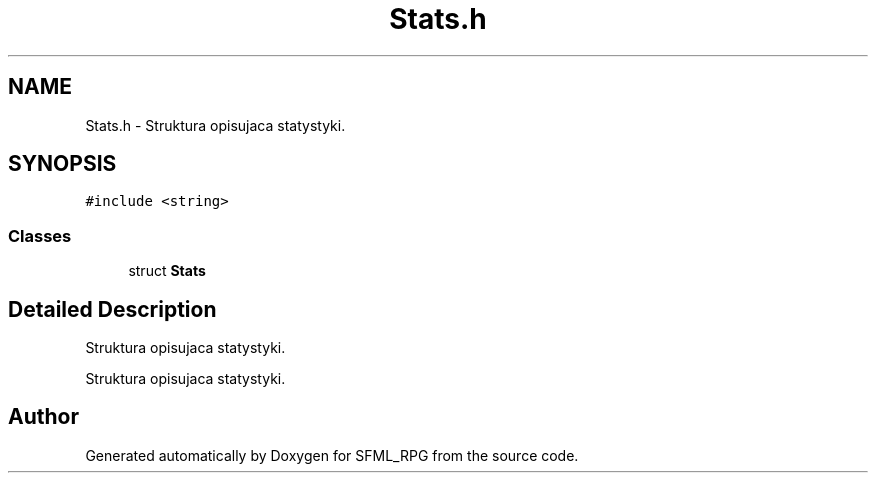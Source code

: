 .TH "Stats.h" 3 "Sun May 16 2021" "SFML_RPG" \" -*- nroff -*-
.ad l
.nh
.SH NAME
Stats.h \- Struktura opisujaca statystyki\&.  

.SH SYNOPSIS
.br
.PP
\fC#include <string>\fP
.br

.SS "Classes"

.in +1c
.ti -1c
.RI "struct \fBStats\fP"
.br
.in -1c
.SH "Detailed Description"
.PP 
Struktura opisujaca statystyki\&. 

Struktura opisujaca statystyki\&. 
.SH "Author"
.PP 
Generated automatically by Doxygen for SFML_RPG from the source code\&.
